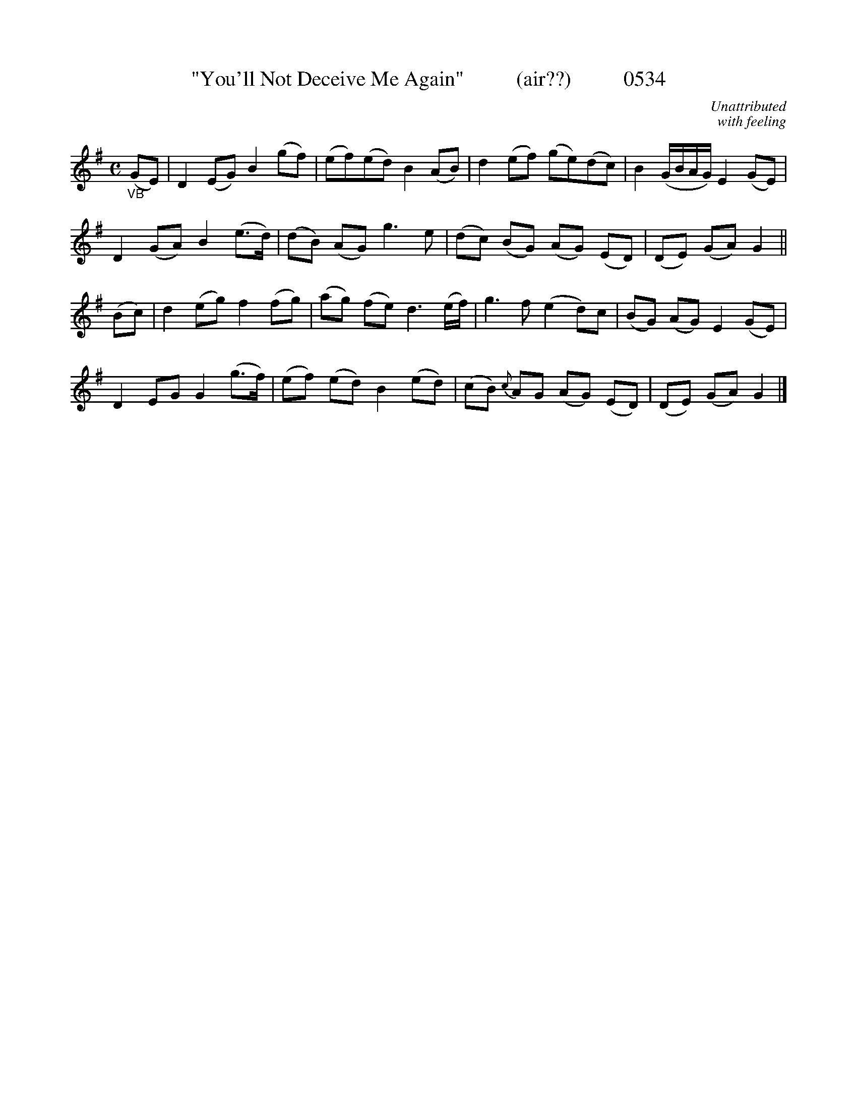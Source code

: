 X:0534
T:"You'll Not Deceive Me Again"          (air??)          0534
C:Unattributed
C:with feeling
I:abc2nwc
B:O'Neill's Music Of Ireland (The 1850) Lyon & Healy, Chicago, 1903 edition
N:TRANSCRIBED FROM O'NEILL'S TO NOTEWORTHY, FROM NOTEWORTHY TO ABC, MIDI AND .TXT
N:BY VINCE BRENNAN 6-26-03 (HTTP://WWW.SOSYOURMOM.COM)
M:C
L:1/8
K:G
"_VB"(GE)|D2(EG) B2(gf)|(ef)(ed) B2(AB)|d2(ef) (ge)(dc)|B2(G/2B/2A/2G/2) E2(GE)|
D2(GA) B2(e3/2d/2)|(dB) (AG) g3e|(dc) (BG) (AG) (ED)|(DE) (GA) G2||
(Bc)|d2(eg) f2(fg)|(ag) (fe) d3(e/2f/2)|g3f (e2d)c|(BG) (AG) E2(GE)|
D2EG G2(g3/2f/2)|(ef) (ed) B2(ed)|(cB) {c}AG (AG) (ED)|(DE) (GA) G2|]
